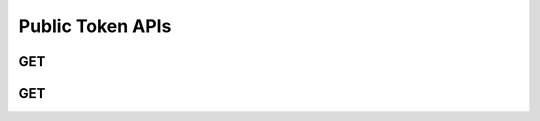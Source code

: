 Public Token APIs
******************

.. _public-tokens-get:

GET
----

.. http:get:: (string:server_name)/nd/ca/public_tokens/
   
   :synopsis: Get a list of all publicly avaliable tokens from the server. These tokens can be used to GET and PUT data to the server. These tokens can also be used to access :ref:`project information<jsoninfo-get>`

   :param server_name: Server Name in NeuroData. In the general case this is openconnecto.me.
   :type server_name: string

   :statuscode 200: No error
   :statuscode 404: Error in the syntax or file format
    
   **Example Request**:
   
   .. sourcecode:: http
      
      GET /nd/ca/public_tokens HTTP/1.1
      Host: openconnecto.me

   **Example Response**:

   .. sourcecode:: http
      
      HTTP/1.1 200 OK
      Content-Type: application/json
      
      [
        "bock11", 
        "Ex10R55", 
        "Ex12R75", 
        "Ex12R76", 
        "Ex13R51", 
        "Ex14R58", 
        "kasthuri11", 
        "takemura13"
      ]

.. _public-datasets-get:

GET
----

.. http:get:: (string:server_name)/nd/ca/public_datsets/
   
   :synopsis: Get a list of all publicly avaliable datasets from the server.`

   :param server_name: Server Name in NeuroData. In the general case this is openconnecto.me.
   :type server_name: string

   :statuscode 200: No error
   :statuscode 404: Error in the syntax or file format
    
   **Example Request**:
   
   .. sourcecode:: http
      
      GET /nd/ca/public_datasets HTTP/1.1
      Host: openconnecto.me

   **Example Response**:

   .. sourcecode:: http
      
      HTTP/1.1 200 OK
      Content-Type: application/json
      
      [
        "bock11", 
        "kasthuri11", 
        "takemura13"
      ]

